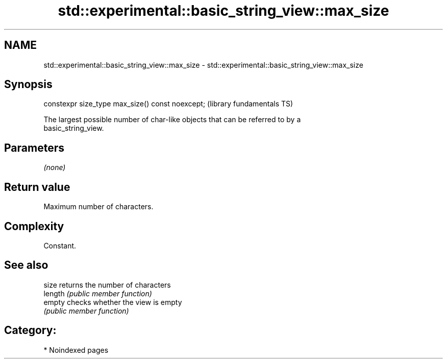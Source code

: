 .TH std::experimental::basic_string_view::max_size 3 "2024.06.10" "http://cppreference.com" "C++ Standard Libary"
.SH NAME
std::experimental::basic_string_view::max_size \- std::experimental::basic_string_view::max_size

.SH Synopsis
   constexpr size_type max_size() const noexcept;  (library fundamentals TS)

   The largest possible number of char-like objects that can be referred to by a
   basic_string_view.

.SH Parameters

   \fI(none)\fP

.SH Return value

   Maximum number of characters.

.SH Complexity

   Constant.

.SH See also

   size   returns the number of characters
   length \fI(public member function)\fP 
   empty  checks whether the view is empty
          \fI(public member function)\fP 

.SH Category:
     * Noindexed pages

